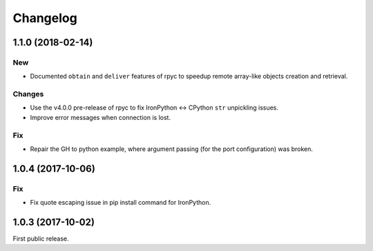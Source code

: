 *********
Changelog
*********

1.1.0 (2018-02-14)
------------------

New
^^^
- Documented ``obtain`` and ``deliver`` features of rpyc to speedup remote array-like objects creation and retrieval.

Changes
^^^^^^^
- Use the v4.0.0 pre-release of rpyc to fix IronPython <-> CPython ``str`` unpickling issues.
- Improve error messages when connection is lost.

Fix
^^^
- Repair the GH to python example, where argument passing (for the port configuration) was broken.

1.0.4 (2017-10-06)
------------------

Fix
^^^
- Fix quote escaping issue in pip install command for IronPython.

1.0.3 (2017-10-02)
------------------

First public release.